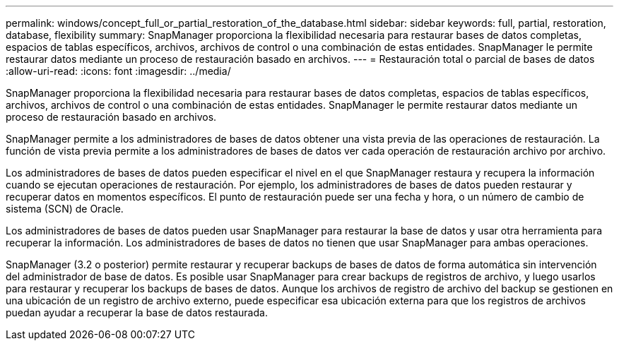 ---
permalink: windows/concept_full_or_partial_restoration_of_the_database.html 
sidebar: sidebar 
keywords: full, partial, restoration, database, flexibility 
summary: SnapManager proporciona la flexibilidad necesaria para restaurar bases de datos completas, espacios de tablas específicos, archivos, archivos de control o una combinación de estas entidades. SnapManager le permite restaurar datos mediante un proceso de restauración basado en archivos. 
---
= Restauración total o parcial de bases de datos
:allow-uri-read: 
:icons: font
:imagesdir: ../media/


[role="lead"]
SnapManager proporciona la flexibilidad necesaria para restaurar bases de datos completas, espacios de tablas específicos, archivos, archivos de control o una combinación de estas entidades. SnapManager le permite restaurar datos mediante un proceso de restauración basado en archivos.

SnapManager permite a los administradores de bases de datos obtener una vista previa de las operaciones de restauración. La función de vista previa permite a los administradores de bases de datos ver cada operación de restauración archivo por archivo.

Los administradores de bases de datos pueden especificar el nivel en el que SnapManager restaura y recupera la información cuando se ejecutan operaciones de restauración. Por ejemplo, los administradores de bases de datos pueden restaurar y recuperar datos en momentos específicos. El punto de restauración puede ser una fecha y hora, o un número de cambio de sistema (SCN) de Oracle.

Los administradores de bases de datos pueden usar SnapManager para restaurar la base de datos y usar otra herramienta para recuperar la información. Los administradores de bases de datos no tienen que usar SnapManager para ambas operaciones.

SnapManager (3.2 o posterior) permite restaurar y recuperar backups de bases de datos de forma automática sin intervención del administrador de base de datos. Es posible usar SnapManager para crear backups de registros de archivo, y luego usarlos para restaurar y recuperar los backups de bases de datos. Aunque los archivos de registro de archivo del backup se gestionen en una ubicación de un registro de archivo externo, puede especificar esa ubicación externa para que los registros de archivos puedan ayudar a recuperar la base de datos restaurada.
